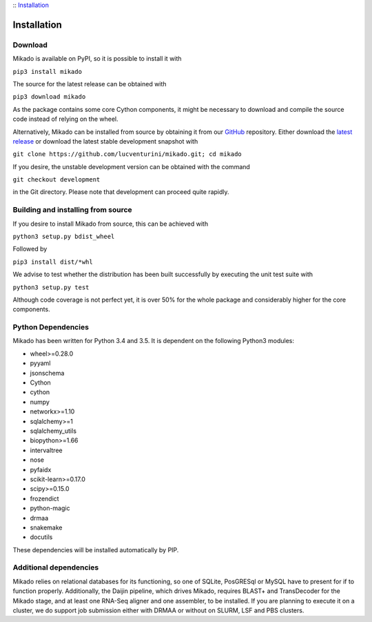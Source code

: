 :: Installation_

Installation
============


Download
--------

Mikado is available on PyPI, so it is possible to install it with

``pip3 install mikado``

The source for the latest release can be obtained with

``pip3 download mikado``

As the package contains some core Cython components, it might be necessary to download and compile the source code instead of relying on the wheel.

Alternatively, Mikado can be installed from source by obtaining it from our `GitHub`_ repository. Either download the `latest release <https://github.com/lucventurini/mikado/releases/latest>`_  or download the latest stable development snapshot with

``git clone https://github.com/lucventurini/mikado.git; cd mikado``

If you desire, the unstable development version can be obtained with the command

``git checkout development``

in the Git directory. Please note that development can proceed quite rapidly.

Building and installing from source
-----------------------------------

If you desire to install Mikado from source, this can be achieved with

``python3 setup.py bdist_wheel``

Followed by

``pip3 install dist/*whl``

We advise to test whether the distribution has been built successfully by executing the unit test suite with

``python3 setup.py test``

Although code coverage is not perfect yet, it is over 50% for the whole package and considerably higher for the core components.

Python Dependencies
-------------------

Mikado has been written for Python 3.4 and 3.5. It is dependent on the following Python3 modules:

* wheel>=0.28.0
* pyyaml
* jsonschema
* Cython
* cython
* numpy
* networkx>=1.10
* sqlalchemy>=1
* sqlalchemy_utils
* biopython>=1.66
* intervaltree
* nose
* pyfaidx
* scikit-learn>=0.17.0
* scipy>=0.15.0
* frozendict
* python-magic
* drmaa
* snakemake
* docutils

These dependencies will be installed automatically by PIP.

.. _GitHub: https://github.com/lucventurini/mikado

Additional dependencies
-----------------------

Mikado relies on relational databases for its functioning, so one of SQLite, PosGRESql or MySQL have to present for if to function properly.
Additionally, the Daijin pipeline, which drives Mikado, requires BLAST+ and TransDecoder for the Mikado stage, and at least one RNA-Seq aligner and one assembler, to be installed. If you are planning to execute it on a cluster, we do support job submission either with DRMAA or without on SLURM, LSF and PBS clusters.